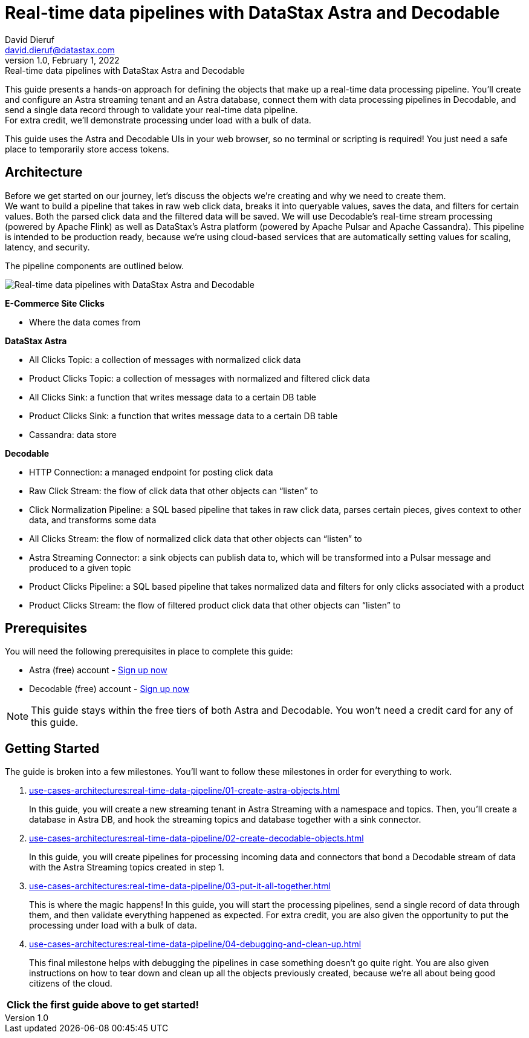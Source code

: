 = Real-time data pipelines with DataStax Astra and Decodable
David Dieruf <david.dieruf@datastax.com>
1.0, February 1, 2022: Real-time data pipelines with DataStax Astra and Decodable

:description: xxxxx
:title: Real-time data pipelines with DataStax Astra and Decodable
:navtitle: Data pipeline with Astra and Decodable

This guide presents a hands-on approach for defining the objects that make up a real-time data processing pipeline.
You'll create and configure an Astra streaming tenant and an Astra database, connect them with data processing pipelines in Decodable, and send a single data record through to validate your real-time data pipeline. +
For extra credit, we'll demonstrate processing under load with a bulk of data.

This guide uses the Astra and Decodable UIs in your web browser, so no terminal or scripting is required!
You just need a safe place to temporarily store access tokens.

== Architecture

Before we get started on our journey, let’s discuss the objects we’re creating and why we need to create them. +
We want to build a pipeline that takes in raw web click data, breaks it into queryable values, saves the data, and filters for certain values. Both the parsed click data and the filtered data will be saved. We will use Decodable’s real-time stream processing (powered by Apache Flink) as well as DataStax’s Astra platform (powered by Apache Pulsar and Apache Cassandra).
This pipeline is intended to be production ready, because we’re using cloud-based services that are automatically setting values for scaling, latency, and security. +

The pipeline components are outlined below.

image:decodable-data-pipeline/real-time-data-pipeline.png[Real-time data pipelines with DataStax Astra and Decodable]

*E-Commerce Site Clicks*

- Where the data comes from

*DataStax Astra*

- All Clicks Topic: a collection of messages with normalized click data
- Product Clicks Topic: a collection of messages with normalized and filtered click data
- All Clicks Sink: a function that writes message data to a certain DB table
- Product Clicks Sink: a function that writes message data to a certain DB table
- Cassandra: data store

*Decodable*

- HTTP Connection: a managed endpoint for posting click data
- Raw Click Stream: the flow of click data that other objects can “listen” to
- Click Normalization Pipeline: a SQL based pipeline that takes in raw click data, parses certain pieces, gives context to other data, and transforms some data
- All Clicks Stream: the flow of normalized click data that other objects can “listen” to
- Astra Streaming Connector: a sink objects can publish data to, which will be transformed into a Pulsar message and produced to a given topic
- Product Clicks Pipeline: a SQL based pipeline that takes normalized data and filters for only clicks associated with a product
- Product Clicks Stream: the flow of filtered product click data that other objects can “listen” to

== Prerequisites

You will need the following prerequisites in place to complete this guide:

- Astra (free) account - https://astra.datastax.com/signupstreaming[Sign up now^]

- Decodable (free) account - https://app.decodable.co/-/accounts/create[Sign up now]

[NOTE]
====
This guide stays within the free tiers of both Astra and Decodable.
You won’t need a credit card for any of this guide.
====

== Getting Started

The guide is broken into a few milestones. You'll want to follow these milestones in order for everything to work.

. xref:use-cases-architectures:real-time-data-pipeline/01-create-astra-objects.adoc[]
+
In this guide, you will create a new streaming tenant in Astra Streaming with a namespace and topics.
Then, you’ll create a database in Astra DB, and hook the streaming topics and database together with a sink connector.

. xref:use-cases-architectures:real-time-data-pipeline/02-create-decodable-objects.adoc[]
+
In this guide, you will create pipelines for processing incoming data and connectors that bond a Decodable stream of data with the Astra Streaming topics created in step 1.

. xref:use-cases-architectures:real-time-data-pipeline/03-put-it-all-together.adoc[]
+
This is where the magic happens!
In this guide, you will start the processing pipelines, send a single record of data through them, and then validate everything happened as expected.
For extra credit, you are also given the opportunity to put the processing under load with a bulk of data.

. xref:use-cases-architectures:real-time-data-pipeline/04-debugging-and-clean-up.adoc[]
+
This final milestone helps with debugging the pipelines in case something doesn't go quite right.
You are also given instructions on how to tear down and clean up all the objects previously created, because we're all about being good citizens of the cloud.

[cols=^,frame=none,grid=none]
|===
| *Click the first guide above to get started!*
|===
